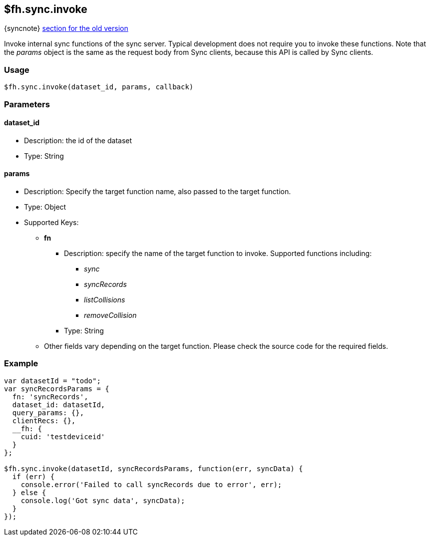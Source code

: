 // include::shared/attributes.adoc[]

[[fh-sync-invoke]]
== $fh.sync.invoke
{syncnote} xref:fh-sync-invoke-dep[section for the old version]

Invoke internal sync functions of the sync server.
Typical development does not require you to invoke these functions.
Note that the _params_ object is the same as the request body from Sync clients, because this API is called by Sync clients.

=== Usage

[source,javascript]
----
$fh.sync.invoke(dataset_id, params, callback)
----

=== Parameters

==== dataset_id
* Description: the id of the dataset
* Type: String

==== *params*
* Description: Specify the target function name, also passed to the target function.
* Type: Object
* Supported Keys:
** *fn*
*** Description: specify the name of the target function to invoke. Supported functions including:
**** _sync_
**** _syncRecords_
**** _listCollisions_
**** _removeCollision_
*** Type: String
** Other fields vary depending on the target function. Please check the source code for the required fields.

=== Example

[source,javascript]
----
var datasetId = "todo";
var syncRecordsParams = {
  fn: 'syncRecords',
  dataset_id: datasetId,
  query_params: {},
  clientRecs: {},
  __fh: {
    cuid: 'testdeviceid'
  }
};

$fh.sync.invoke(datasetId, syncRecordsParams, function(err, syncData) {
  if (err) {
    console.error('Failed to call syncRecords due to error', err);
  } else {
    console.log('Got sync data', syncData);
  }
});
----
